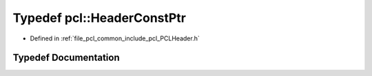 .. _exhale_typedef_namespacepcl_1aa2f558428e1939ac96d102dcb1b2df69:

Typedef pcl::HeaderConstPtr
===========================

- Defined in :ref:`file_pcl_common_include_pcl_PCLHeader.h`


Typedef Documentation
---------------------


.. doxygentypedef:: pcl::HeaderConstPtr
